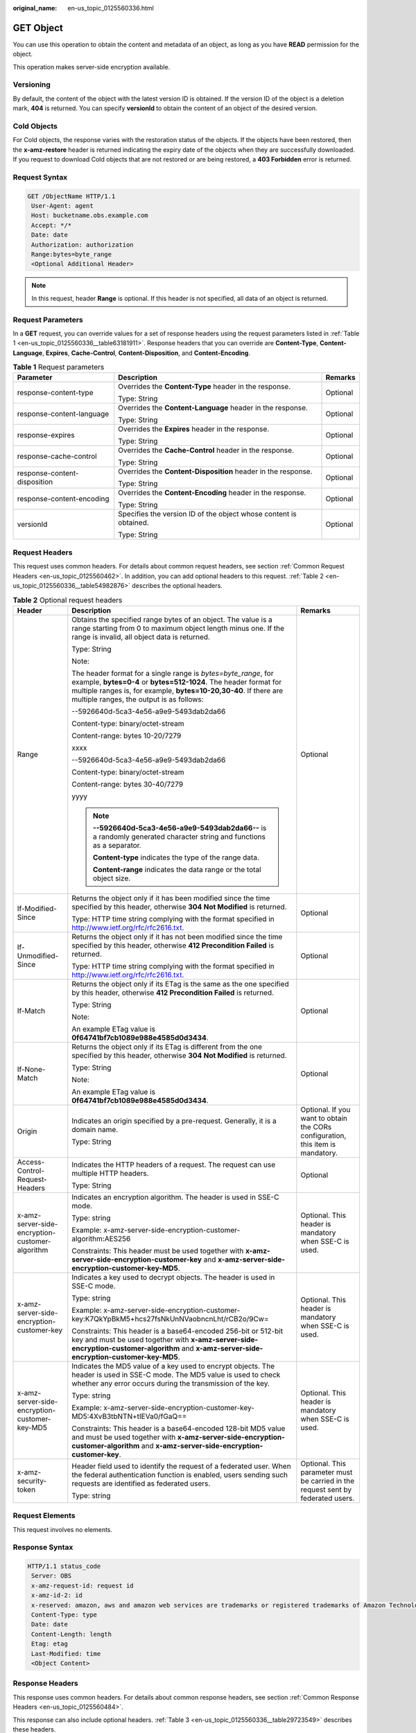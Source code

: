 :original_name: en-us_topic_0125560336.html

.. _en-us_topic_0125560336:

GET Object
==========

You can use this operation to obtain the content and metadata of an object, as long as you have **READ** permission for the object.

This operation makes server-side encryption available.

Versioning
----------

By default, the content of the object with the latest version ID is obtained. If the version ID of the object is a deletion mark, **404** is returned. You can specify **versionId** to obtain the content of an object of the desired version.

Cold Objects
------------

For Cold objects, the response varies with the restoration status of the objects. If the objects have been restored, then the **x-amz-restore** header is returned indicating the expiry date of the objects when they are successfully downloaded. If you request to download Cold objects that are not restored or are being restored, a **403 Forbidden** error is returned.

Request Syntax
--------------

.. code-block:: text

   GET /ObjectName HTTP/1.1
    User-Agent: agent
    Host: bucketname.obs.example.com
    Accept: */*
    Date: date
    Authorization: authorization
    Range:bytes=byte_range
    <Optional Additional Header>

.. note::

   In this request, header **Range** is optional. If this header is not specified, all data of an object is returned.

Request Parameters
------------------

In a **GET** request, you can override values for a set of response headers using the request parameters listed in :ref:`Table 1 <en-us_topic_0125560336__table63181911>`. Response headers that you can override are **Content-Type**, **Content-Language**, **Expires**, **Cache-Control**, **Content-Disposition**, and **Content-Encoding**.

.. _en-us_topic_0125560336__table63181911:

.. table:: **Table 1** Request parameters

   +------------------------------+-------------------------------------------------------------------+-----------------------+
   | Parameter                    | Description                                                       | Remarks               |
   +==============================+===================================================================+=======================+
   | response-content-type        | Overrides the **Content-Type** header in the response.            | Optional              |
   |                              |                                                                   |                       |
   |                              | Type: String                                                      |                       |
   +------------------------------+-------------------------------------------------------------------+-----------------------+
   | response-content-language    | Overrides the **Content-Language** header in the response.        | Optional              |
   |                              |                                                                   |                       |
   |                              | Type: String                                                      |                       |
   +------------------------------+-------------------------------------------------------------------+-----------------------+
   | response-expires             | Overrides the **Expires** header in the response.                 | Optional              |
   |                              |                                                                   |                       |
   |                              | Type: String                                                      |                       |
   +------------------------------+-------------------------------------------------------------------+-----------------------+
   | response-cache-control       | Overrides the **Cache-Control** header in the response.           | Optional              |
   |                              |                                                                   |                       |
   |                              | Type: String                                                      |                       |
   +------------------------------+-------------------------------------------------------------------+-----------------------+
   | response-content-disposition | Overrides the **Content-Disposition** header in the response.     | Optional              |
   |                              |                                                                   |                       |
   |                              | Type: String                                                      |                       |
   +------------------------------+-------------------------------------------------------------------+-----------------------+
   | response-content-encoding    | Overrides the **Content-Encoding** header in the response.        | Optional              |
   |                              |                                                                   |                       |
   |                              | Type: String                                                      |                       |
   +------------------------------+-------------------------------------------------------------------+-----------------------+
   | versionId                    | Specifies the version ID of the object whose content is obtained. | Optional              |
   |                              |                                                                   |                       |
   |                              | Type: String                                                      |                       |
   +------------------------------+-------------------------------------------------------------------+-----------------------+

Request Headers
---------------

This request uses common headers. For details about common request headers, see section :ref:`Common Request Headers <en-us_topic_0125560462>`. In addition, you can add optional headers to this request. :ref:`Table 2 <en-us_topic_0125560336__table54982876>` describes the optional headers.

.. _en-us_topic_0125560336__table54982876:

.. table:: **Table 2** Optional request headers

   +-------------------------------------------------+-----------------------------------------------------------------------------------------------------------------------------------------------------------------------------------------------------------------------------------------------------+----------------------------------------------------------------------------------+
   | Header                                          | Description                                                                                                                                                                                                                                         | Remarks                                                                          |
   +=================================================+=====================================================================================================================================================================================================================================================+==================================================================================+
   | Range                                           | Obtains the specified range bytes of an object. The value is a range starting from 0 to maximum object length minus one. If the range is invalid, all object data is returned.                                                                      | Optional                                                                         |
   |                                                 |                                                                                                                                                                                                                                                     |                                                                                  |
   |                                                 | Type: String                                                                                                                                                                                                                                        |                                                                                  |
   |                                                 |                                                                                                                                                                                                                                                     |                                                                                  |
   |                                                 | Note:                                                                                                                                                                                                                                               |                                                                                  |
   |                                                 |                                                                                                                                                                                                                                                     |                                                                                  |
   |                                                 | The header format for a single range is *bytes=byte_range*, for example, **bytes=0-4** or **bytes=512-1024**. The header format for multiple ranges is, for example, **bytes=10-20,30-40**. If there are multiple ranges, the output is as follows: |                                                                                  |
   |                                                 |                                                                                                                                                                                                                                                     |                                                                                  |
   |                                                 | --5926640d-5ca3-4e56-a9e9-5493dab2da66                                                                                                                                                                                                              |                                                                                  |
   |                                                 |                                                                                                                                                                                                                                                     |                                                                                  |
   |                                                 | Content-type: binary/octet-stream                                                                                                                                                                                                                   |                                                                                  |
   |                                                 |                                                                                                                                                                                                                                                     |                                                                                  |
   |                                                 | Content-range: bytes 10-20/7279                                                                                                                                                                                                                     |                                                                                  |
   |                                                 |                                                                                                                                                                                                                                                     |                                                                                  |
   |                                                 | xxxx                                                                                                                                                                                                                                                |                                                                                  |
   |                                                 |                                                                                                                                                                                                                                                     |                                                                                  |
   |                                                 | --5926640d-5ca3-4e56-a9e9-5493dab2da66                                                                                                                                                                                                              |                                                                                  |
   |                                                 |                                                                                                                                                                                                                                                     |                                                                                  |
   |                                                 | Content-type: binary/octet-stream                                                                                                                                                                                                                   |                                                                                  |
   |                                                 |                                                                                                                                                                                                                                                     |                                                                                  |
   |                                                 | Content-range: bytes 30-40/7279                                                                                                                                                                                                                     |                                                                                  |
   |                                                 |                                                                                                                                                                                                                                                     |                                                                                  |
   |                                                 | yyyy                                                                                                                                                                                                                                                |                                                                                  |
   |                                                 |                                                                                                                                                                                                                                                     |                                                                                  |
   |                                                 | .. note::                                                                                                                                                                                                                                           |                                                                                  |
   |                                                 |                                                                                                                                                                                                                                                     |                                                                                  |
   |                                                 |    **--5926640d-5ca3-4e56-a9e9-5493dab2da66--** is a randomly generated character string and functions as a separator.                                                                                                                              |                                                                                  |
   |                                                 |                                                                                                                                                                                                                                                     |                                                                                  |
   |                                                 |    **Content-type** indicates the type of the range data.                                                                                                                                                                                           |                                                                                  |
   |                                                 |                                                                                                                                                                                                                                                     |                                                                                  |
   |                                                 |    **Content-range** indicates the data range or the total object size.                                                                                                                                                                             |                                                                                  |
   +-------------------------------------------------+-----------------------------------------------------------------------------------------------------------------------------------------------------------------------------------------------------------------------------------------------------+----------------------------------------------------------------------------------+
   | If-Modified-Since                               | Returns the object only if it has been modified since the time specified by this header, otherwise **304 Not Modified** is returned.                                                                                                                | Optional                                                                         |
   |                                                 |                                                                                                                                                                                                                                                     |                                                                                  |
   |                                                 | Type: HTTP time string complying with the format specified in http://www.ietf.org/rfc/rfc2616.txt.                                                                                                                                                  |                                                                                  |
   +-------------------------------------------------+-----------------------------------------------------------------------------------------------------------------------------------------------------------------------------------------------------------------------------------------------------+----------------------------------------------------------------------------------+
   | If-Unmodified-Since                             | Returns the object only if it has not been modified since the time specified by this header, otherwise **412 Precondition Failed** is returned.                                                                                                     | Optional                                                                         |
   |                                                 |                                                                                                                                                                                                                                                     |                                                                                  |
   |                                                 | Type: HTTP time string complying with the format specified in http://www.ietf.org/rfc/rfc2616.txt.                                                                                                                                                  |                                                                                  |
   +-------------------------------------------------+-----------------------------------------------------------------------------------------------------------------------------------------------------------------------------------------------------------------------------------------------------+----------------------------------------------------------------------------------+
   | If-Match                                        | Returns the object only if its ETag is the same as the one specified by this header, otherwise **412 Precondition Failed** is returned.                                                                                                             | Optional                                                                         |
   |                                                 |                                                                                                                                                                                                                                                     |                                                                                  |
   |                                                 | Type: String                                                                                                                                                                                                                                        |                                                                                  |
   |                                                 |                                                                                                                                                                                                                                                     |                                                                                  |
   |                                                 | Note:                                                                                                                                                                                                                                               |                                                                                  |
   |                                                 |                                                                                                                                                                                                                                                     |                                                                                  |
   |                                                 | An example ETag value is **0f64741bf7cb1089e988e4585d0d3434**.                                                                                                                                                                                      |                                                                                  |
   +-------------------------------------------------+-----------------------------------------------------------------------------------------------------------------------------------------------------------------------------------------------------------------------------------------------------+----------------------------------------------------------------------------------+
   | If-None-Match                                   | Returns the object only if its ETag is different from the one specified by this header, otherwise **304 Not Modified** is returned.                                                                                                                 | Optional                                                                         |
   |                                                 |                                                                                                                                                                                                                                                     |                                                                                  |
   |                                                 | Type: String                                                                                                                                                                                                                                        |                                                                                  |
   |                                                 |                                                                                                                                                                                                                                                     |                                                                                  |
   |                                                 | Note:                                                                                                                                                                                                                                               |                                                                                  |
   |                                                 |                                                                                                                                                                                                                                                     |                                                                                  |
   |                                                 | An example ETag value is **0f64741bf7cb1089e988e4585d0d3434**.                                                                                                                                                                                      |                                                                                  |
   +-------------------------------------------------+-----------------------------------------------------------------------------------------------------------------------------------------------------------------------------------------------------------------------------------------------------+----------------------------------------------------------------------------------+
   | Origin                                          | Indicates an origin specified by a pre-request. Generally, it is a domain name.                                                                                                                                                                     | Optional. If you want to obtain the CORs configuration, this item is mandatory.  |
   |                                                 |                                                                                                                                                                                                                                                     |                                                                                  |
   |                                                 | Type: String                                                                                                                                                                                                                                        |                                                                                  |
   +-------------------------------------------------+-----------------------------------------------------------------------------------------------------------------------------------------------------------------------------------------------------------------------------------------------------+----------------------------------------------------------------------------------+
   | Access-Control-Request-Headers                  | Indicates the HTTP headers of a request. The request can use multiple HTTP headers.                                                                                                                                                                 | Optional                                                                         |
   |                                                 |                                                                                                                                                                                                                                                     |                                                                                  |
   |                                                 | Type: String                                                                                                                                                                                                                                        |                                                                                  |
   +-------------------------------------------------+-----------------------------------------------------------------------------------------------------------------------------------------------------------------------------------------------------------------------------------------------------+----------------------------------------------------------------------------------+
   | x-amz-server-side-encryption-customer-algorithm | Indicates an encryption algorithm. The header is used in SSE-C mode.                                                                                                                                                                                | Optional. This header is mandatory when SSE-C is used.                           |
   |                                                 |                                                                                                                                                                                                                                                     |                                                                                  |
   |                                                 | Type: string                                                                                                                                                                                                                                        |                                                                                  |
   |                                                 |                                                                                                                                                                                                                                                     |                                                                                  |
   |                                                 | Example: x-amz-server-side-encryption-customer-algorithm:AES256                                                                                                                                                                                     |                                                                                  |
   |                                                 |                                                                                                                                                                                                                                                     |                                                                                  |
   |                                                 | Constraints: This header must be used together with **x-amz-server-side-encryption-customer-key** and **x-amz-server-side-encryption-customer-key-MD5**.                                                                                            |                                                                                  |
   +-------------------------------------------------+-----------------------------------------------------------------------------------------------------------------------------------------------------------------------------------------------------------------------------------------------------+----------------------------------------------------------------------------------+
   | x-amz-server-side-encryption-customer-key       | Indicates a key used to decrypt objects. The header is used in SSE-C mode.                                                                                                                                                                          | Optional. This header is mandatory when SSE-C is used.                           |
   |                                                 |                                                                                                                                                                                                                                                     |                                                                                  |
   |                                                 | Type: string                                                                                                                                                                                                                                        |                                                                                  |
   |                                                 |                                                                                                                                                                                                                                                     |                                                                                  |
   |                                                 | Example: x-amz-server-side-encryption-customer-key:K7QkYpBkM5+hcs27fsNkUnNVaobncnLht/rCB2o/9Cw=                                                                                                                                                     |                                                                                  |
   |                                                 |                                                                                                                                                                                                                                                     |                                                                                  |
   |                                                 | Constraints: This header is a base64-encoded 256-bit or 512-bit key and must be used together with **x-amz-server-side-encryption-customer-algorithm** and **x-amz-server-side-encryption-customer-key-MD5**.                                       |                                                                                  |
   +-------------------------------------------------+-----------------------------------------------------------------------------------------------------------------------------------------------------------------------------------------------------------------------------------------------------+----------------------------------------------------------------------------------+
   | x-amz-server-side-encryption-customer-key-MD5   | Indicates the MD5 value of a key used to encrypt objects. The header is used in SSE-C mode. The MD5 value is used to check whether any error occurs during the transmission of the key.                                                             | Optional. This header is mandatory when SSE-C is used.                           |
   |                                                 |                                                                                                                                                                                                                                                     |                                                                                  |
   |                                                 | Type: string                                                                                                                                                                                                                                        |                                                                                  |
   |                                                 |                                                                                                                                                                                                                                                     |                                                                                  |
   |                                                 | Example: x-amz-server-side-encryption-customer-key-MD5:4XvB3tbNTN+tIEVa0/fGaQ==                                                                                                                                                                     |                                                                                  |
   |                                                 |                                                                                                                                                                                                                                                     |                                                                                  |
   |                                                 | Constraints: This header is a base64-encoded 128-bit MD5 value and must be used together with **x-amz-server-side-encryption-customer-algorithm** and **x-amz-server-side-encryption-customer-key**.                                                |                                                                                  |
   +-------------------------------------------------+-----------------------------------------------------------------------------------------------------------------------------------------------------------------------------------------------------------------------------------------------------+----------------------------------------------------------------------------------+
   | x-amz-security-token                            | Header field used to identify the request of a federated user. When the federal authentication function is enabled, users sending such requests are identified as federated users.                                                                  | Optional. This parameter must be carried in the request sent by federated users. |
   |                                                 |                                                                                                                                                                                                                                                     |                                                                                  |
   |                                                 | Type: string                                                                                                                                                                                                                                        |                                                                                  |
   +-------------------------------------------------+-----------------------------------------------------------------------------------------------------------------------------------------------------------------------------------------------------------------------------------------------------+----------------------------------------------------------------------------------+

Request Elements
----------------

This request involves no elements.

Response Syntax
---------------

.. code-block::

   HTTP/1.1 status_code
    Server: OBS
    x-amz-request-id: request id
    x-amz-id-2: id
    x-reserved: amazon, aws and amazon web services are trademarks or registered trademarks of Amazon Technologies, Inc
    Content-Type: type
    Date: date
    Content-Length: length
    Etag: etag
    Last-Modified: time
    <Object Content>

Response Headers
----------------

This response uses common headers. For details about common response headers, see section :ref:`Common Response Headers <en-us_topic_0125560484>`.

This response can also include optional headers. :ref:`Table 3 <en-us_topic_0125560336__table29723549>` describes these headers.

.. _en-us_topic_0125560336__table29723549:

.. table:: **Table 3** Optional response headers

   +-------------------------------------------------+-------------------------------------------------------------------------------------------------------------------------------------------------------------------------------------------------------------------------------------+
   | Header                                          | Description                                                                                                                                                                                                                         |
   +=================================================+=====================================================================================================================================================================================================================================+
   | x-amz-expiration                                | This header is included in the response if the object expiration is configured. This header includes **expiry-date** and **rule-id** key value pairs to provide object expiration information.                                      |
   |                                                 |                                                                                                                                                                                                                                     |
   |                                                 | Type: String                                                                                                                                                                                                                        |
   +-------------------------------------------------+-------------------------------------------------------------------------------------------------------------------------------------------------------------------------------------------------------------------------------------+
   | x-amz-website-redirect-location                 | When a bucket is configured as a website, you can set this metadata for the object so that the website endpoint will evaluate the request for the object as a 301 redirect to another object in the same bucket or an external URL. |
   |                                                 |                                                                                                                                                                                                                                     |
   |                                                 | Type: String                                                                                                                                                                                                                        |
   +-------------------------------------------------+-------------------------------------------------------------------------------------------------------------------------------------------------------------------------------------------------------------------------------------+
   | x-amz-delete-marker                             | Indicates whether an object is marked as deleted. If an object is not marked as deleted, the header is not returned.                                                                                                                |
   |                                                 |                                                                                                                                                                                                                                     |
   |                                                 | Type: Boolean                                                                                                                                                                                                                       |
   |                                                 |                                                                                                                                                                                                                                     |
   |                                                 | Valid values: true|false                                                                                                                                                                                                            |
   |                                                 |                                                                                                                                                                                                                                     |
   |                                                 | Default: false                                                                                                                                                                                                                      |
   +-------------------------------------------------+-------------------------------------------------------------------------------------------------------------------------------------------------------------------------------------------------------------------------------------+
   | x-amz-version-id                                | Indicates the version ID of an object. If an object has no version ID specified, this header is not returned.                                                                                                                       |
   |                                                 |                                                                                                                                                                                                                                     |
   |                                                 | Valid values: String                                                                                                                                                                                                                |
   |                                                 |                                                                                                                                                                                                                                     |
   |                                                 | Default: None                                                                                                                                                                                                                       |
   +-------------------------------------------------+-------------------------------------------------------------------------------------------------------------------------------------------------------------------------------------------------------------------------------------+
   | Access-Control-Allow-Origin                     | CORS is configured for buckets. If **Origin** in the request meets the CORS configuration requirements, **Origin** is included in the response.                                                                                     |
   |                                                 |                                                                                                                                                                                                                                     |
   |                                                 | Type: String                                                                                                                                                                                                                        |
   +-------------------------------------------------+-------------------------------------------------------------------------------------------------------------------------------------------------------------------------------------------------------------------------------------+
   | Access-Control-Allow-Headers                    | CORS is configured for buckets. If **headers** in the request meet the CORS configuration requirements, **headers** are included in the response.                                                                                   |
   |                                                 |                                                                                                                                                                                                                                     |
   |                                                 | Type: String                                                                                                                                                                                                                        |
   +-------------------------------------------------+-------------------------------------------------------------------------------------------------------------------------------------------------------------------------------------------------------------------------------------+
   | Access-Control-Max-Age                          | Indicates **MaxAgeSeconds** in the CORS configuration of a server when CORS is configured for buckets.                                                                                                                              |
   |                                                 |                                                                                                                                                                                                                                     |
   |                                                 | Type: Integer                                                                                                                                                                                                                       |
   +-------------------------------------------------+-------------------------------------------------------------------------------------------------------------------------------------------------------------------------------------------------------------------------------------+
   | Access-Control-Allow-Methods                    | CORS is configured for buckets. If **Access-Control-Request-Method** in the request meets the CORS configuration requirements, methods in the rule are included in the response.                                                    |
   |                                                 |                                                                                                                                                                                                                                     |
   |                                                 | Type: String                                                                                                                                                                                                                        |
   |                                                 |                                                                                                                                                                                                                                     |
   |                                                 | Valid values: **GET**, **PUT**, **HEAD**, **POST**, and **DELETE**                                                                                                                                                                  |
   +-------------------------------------------------+-------------------------------------------------------------------------------------------------------------------------------------------------------------------------------------------------------------------------------------+
   | Access-Control-Expose-Headers                   | Indicates **ExposeHeader** in the CORS configuration of a server when CORS is configured for buckets.                                                                                                                               |
   |                                                 |                                                                                                                                                                                                                                     |
   |                                                 | Type: String                                                                                                                                                                                                                        |
   +-------------------------------------------------+-------------------------------------------------------------------------------------------------------------------------------------------------------------------------------------------------------------------------------------+
   | x-amz-server-side-encryption                    | This header is included in a response if SSE-KMS is used.                                                                                                                                                                           |
   |                                                 |                                                                                                                                                                                                                                     |
   |                                                 | Type: string                                                                                                                                                                                                                        |
   |                                                 |                                                                                                                                                                                                                                     |
   |                                                 | Example: x-amz-server-side-encryption:aws:kms                                                                                                                                                                                       |
   +-------------------------------------------------+-------------------------------------------------------------------------------------------------------------------------------------------------------------------------------------------------------------------------------------+
   | x-amz-server-side-encryption-aws-kms-key-id     | Indicates the master key ID. This header is included in a response if SSE-KMS is used.                                                                                                                                              |
   |                                                 |                                                                                                                                                                                                                                     |
   |                                                 | Example: x-amz-server-side-encryption-aws-kms-key-id:arn:aws:kms:sichuan:domainiddomainiddomainiddoma0001:key/4f1cd4de-ab64-4807-920a-47fc42e7f0d0                                                                                  |
   +-------------------------------------------------+-------------------------------------------------------------------------------------------------------------------------------------------------------------------------------------------------------------------------------------+
   | x-amz-server-side-encryption-customer-algorithm | Indicates a decryption algorithm. This header is included in a response if SSE-C is used.                                                                                                                                           |
   |                                                 |                                                                                                                                                                                                                                     |
   |                                                 | Type: string                                                                                                                                                                                                                        |
   |                                                 |                                                                                                                                                                                                                                     |
   |                                                 | Example: x-amz-server-side-encryption-customer-algorithm:AES256                                                                                                                                                                     |
   +-------------------------------------------------+-------------------------------------------------------------------------------------------------------------------------------------------------------------------------------------------------------------------------------------+
   | x-amz-server-side-encryption-customer-key-MD5   | Indicates the MD5 value of a key used to decrypt objects. This header is included in a response if SSE-C is used.                                                                                                                   |
   |                                                 |                                                                                                                                                                                                                                     |
   |                                                 | Type: string                                                                                                                                                                                                                        |
   |                                                 |                                                                                                                                                                                                                                     |
   |                                                 | Example: x-amz-server-side-encryption-customer-key-MD5:4XvB3tbNTN+tIEVa0/fGaQ==                                                                                                                                                     |
   +-------------------------------------------------+-------------------------------------------------------------------------------------------------------------------------------------------------------------------------------------------------------------------------------------+
   | x-amz-storage-class                             | This header is returned when the storage class of an object is not Standard.                                                                                                                                                        |
   |                                                 |                                                                                                                                                                                                                                     |
   |                                                 | Type: String                                                                                                                                                                                                                        |
   |                                                 |                                                                                                                                                                                                                                     |
   |                                                 | Valid values: **STANDARD_IA** and **GLACIER**                                                                                                                                                                                       |
   +-------------------------------------------------+-------------------------------------------------------------------------------------------------------------------------------------------------------------------------------------------------------------------------------------+
   | x-amz-restore                                   | This header is returned when the storage class of an object is OBS Cold and the object has been restored.                                                                                                                           |
   |                                                 |                                                                                                                                                                                                                                     |
   |                                                 | Example:                                                                                                                                                                                                                            |
   |                                                 |                                                                                                                                                                                                                                     |
   |                                                 | x-amz-restore:ongoing-request="false", expiry-date="Wed, 07 Nov 2012 00:00:00 GMT"                                                                                                                                                  |
   |                                                 |                                                                                                                                                                                                                                     |
   |                                                 | -  **ongoing-request="false"**\ indicates that the object has been restored.                                                                                                                                                        |
   |                                                 | -  In **expiry-date="Wed, 07 Nov 2012 00:00:00 GMT"**, **expiry-date** indicates the expiry date of the restored object.                                                                                                            |
   |                                                 |                                                                                                                                                                                                                                     |
   |                                                 | Type: String                                                                                                                                                                                                                        |
   +-------------------------------------------------+-------------------------------------------------------------------------------------------------------------------------------------------------------------------------------------------------------------------------------------+

Response Elements
-----------------

This response involves no elements.

Error Responses
---------------

No special error responses are returned. For details about error responses, see :ref:`Table 1 <en-us_topic_0125560440__table30733758>`.

Sample Request for Not Overriding Response Headers
--------------------------------------------------

.. code-block:: text

   GET /test HTTP/1.1
    User-Agent: Jakarta Commons-HttpClient/3.1
    Host: bucketname.obs.example.com
    Accept: */*
    Date: Sat, 03 Dec 2011 08:28:02 +0000
    Authorization: AWS BF6C09F302931425E9A7:tQ+A280jUgPCAdSTuUis35T9gWI=

Sample Response for Not Overriding Response Headers
---------------------------------------------------

.. code-block::

   HTTP/1.1 200 OK
    Server: OBS
    x-amz-request-id: 001B21A61C6C0000013403098535528C
    x-amz-id-2: MDAxQjIxQTYxQzZDMDAwMDAxMzQwMzA5ODUzNTUyOENBQUFBQUFBQWJiYmJiYmJi
    x-reserved: amazon, aws and amazon web services are trademarks or registered trademarks of Amazon Technologies, Inc
    ETag: "507e3fff69b69bf57d303e807448560b"
    Last-Modified: Sat, 03 Dec 2011 08:25:46 GMT
    Accept-Ranges: bytes
    Content-Length: 30
    Content-Type: binary/octet-stream
    Date: Sat, 03 Dec 2011 08:28:02 GMT

Sample Request for Overriding Headers
-------------------------------------

.. code-block:: text

   GET /test?response-cache-control=No-cache&response-content-disposition=attachment%3B%20filename%3Dtesting.txt&response-content-encoding=x-gzip&response-content-language=mi%2C%20en&response-expires=Thu%2C%2001%20Dec%201994%2016:00:00%20GMT HTTP/1.1
    User-Agent: Jakarta Commons-HttpClient/3.1
    Host: bucketname.obs.example.com
    Accept: */*
    Date: Sat, 03 Dec 2011 08:28:02 +0000
    Authorization: AWS BF6C09F302931425E9A7: aaStE6nKnw8ihhiIdReoXYlMamW=

Sample Response for Overriding Headers
--------------------------------------

.. code-block::

   HTTP/1.1 200 OK
    Server: OBS
    x-amz-request-id: 001B21A61C6C0000013403098535528C
    x-amz-id-2: MDAxQjIxQTYxQzZDMDAwMDAxMzQwMzA5ODUzNTUyOENBQUFBQUFBQWJiYmJiYmJi
    x-reserved: amazon, aws and amazon web services are trademarks or registered trademarks of Amazon Technologies, Inc
    ETag: "507e3fff69b69bf57d303e807448560b"
    Last-Modified: Sat, 03 Dec 2011 08:25:46 GMT
    Accept-Ranges: bytes
    Content-Length: 30
    Cache-Control: No-cache
    Content-Language: mi, en
    Expires: Thu, 01 Dec 1994 16:00:00 GMT
    Content-Disposition: attachment; filename=testing.txt
    Content-Encoding: x-gzip
    Content-Type: binary/octet-stream
    Date: Sat, 03 Dec 2011 08:28:02 GMT

Sample Request for Getting an Object with Version ID Specified
--------------------------------------------------------------

.. code-block:: text

   GET /object?versionId=AAABQ47OMnbc0vycq3gAAAANVURTRkha HTTP/1.1
    User-Agent: Jakarta Commons-HttpClient/3.1
    Host: bucketname.obs.example.com
    Accept: */*
    Date: Tue, 14 Jan 2014 06:11:49 +0000
    Authorization: AWS C9590CEB8EC051BDEC9D:kpuA5lb+IoEOglV5824R4Yb18RE=

Sample Response for Getting an Object with Version ID Specified
---------------------------------------------------------------

.. code-block::

   HTTP/1.1 200 OK
    Server: OBS
    x-amz-request-id: DCD2FC9CAB78000001438F609AD59896
    x-amz-id-2: nz0bi6ru2wS4OvhkCS1OQ2FwyxjvYwuGv1EI5JVeDpuGwX6weBoX7MRxJwhuXJu9
    x-reserved: amazon, aws and amazon web services are trademarks or registered trademarks of Amazon Technologies, Inc
    Accept-Ranges: bytes
    ETag: "ba1f2511fc30423bdbb183fe33f3dd0f"
    Last-Modified: Tue, 14 Jan 2014 03:31:54 GMT
    Content-Length: 4
    x-amz-version-id: AAABQ47OMnbc0vycq3gAAAANVURTRkha
    Content-Type: binary/octet-stream
    Date: Tue, 14 Jan 2014 06:11:49 GMT

    [4 bytes of object data]

Sample Request for Getting an Object Whose Latest Version ID Is a Deletion Mark
-------------------------------------------------------------------------------

.. code-block:: text

   GET /object HTTP/1.1
    User-Agent: Jakarta Commons-HttpClient/3.1
    Host: bucketname.obs.example.com
    Accept: */*
    Date: Tue, 14 Jan 2014 06:17:59 +0000
    Authorization: AWS C9590CEB8EC051BDEC9D:MsZcBz1QOULDOhPP1gx1+4hbh4A=

Sample Response for Getting an Object Whose Latest Version ID Is a Deletion Mark
--------------------------------------------------------------------------------

.. code-block::

   HTTP/1.1 404 Not Found
    Server: OBS
    x-amz-request-id: DCD2FC9CAB78000001438F6640529BA9
    x-amz-id-2: /BdlSJIqa5Gkl3yEoEgmJKUUak0xjtgCTn9LhbsyJwqG5OVqrkfiateRxF8Gg4AU
    x-reserved: amazon, aws and amazon web services are trademarks or registered trademarks of Amazon Technologies, Inc
    Content-Type: application/xml
    x-amz-version-id: AAABQ49lNT_c0vycq3gAAAAOVURTRkha
    x-amz-delete-marker: true
    Date: Tue, 14 Jan 2014 06:17:59 GMT
    Content-Length: 297

    <?xml version="1.0" encoding="UTF-8" standalone="yes"?>
    <Error>
    <Code>NoSuchKey</Code>
    <Message>The specified key does not exist.</Message>
    <RequestId>DCD2FC9CAB78000001438F6640529BA9</RequestId>
    <HostId>nkbX5Pw7vRd26kP6gRwQQ4AxiN446dN608LMf4/9h/NMdhrWsc17Vnlva6VS23dq</HostId>
    <Key>object</Key>
    </Error>

Sample Request for Getting an Object and CORS Configuration when CORS is properly configured
--------------------------------------------------------------------------------------------

.. code-block:: text

   GET /object HTTP/1.1
   User-Agent: curl/7.19.0 (x86_64-suse-linux-gnu) libcurl/7.19.0 OpenSSL/0.9.8{ zlib/1.2.3 libidn/1.10
   Host: bucketname.obs.example.com
   Accept: */*
   Date: Tue, 28 Apr 2015 13:36:06 +0000
   Authorization: AWS D13E0C94E722DD69423C:9PzAsaQnzJfMb2pcUNzaYpxgtSE=
   Origin:www.example.com
   Access-Control-Request-Headers:acc_header_1

Sample Response for Getting an Object and CORS Configuration when CORS is properly configured
---------------------------------------------------------------------------------------------

.. code-block::

   HTTP/1.1 200 OK
   x-amz-request-id: 0B2B8A2B224F067CB15E4203ABF583F4
   x-amz-id-2: PI5ZL3VEM6LnENYPchIQLKDfMlHanhkCz+CgmqCmyN0AniJZMGKBij9bj7fm4sve
   x-reserved: amazon, aws and amazon web services are trademarks or registered trademarks of Amazon Technologies, Inc
   Access-Control-Allow-Origin: www.example.com
   Access-Control-Allow-Methods: POST,GET,HEAD,PUT
   Access-Control-Allow-Headers: acc_header_01
   Access-Control-Max-Age: 100
   Access-Control-Expose-Headers: exp_header_01
   Accept-Ranges: bytes
   ETag: "6bcb16084a88ae550811429c0c1e8bc7"
   Last-Modified: Tue, 28 Apr 2015 13:38:05 GMT
   Content-Length: 264
   Content-Type: binary/octet-stream
   Date: Tue, 28 Apr 2015 13:38:17 GMTa
